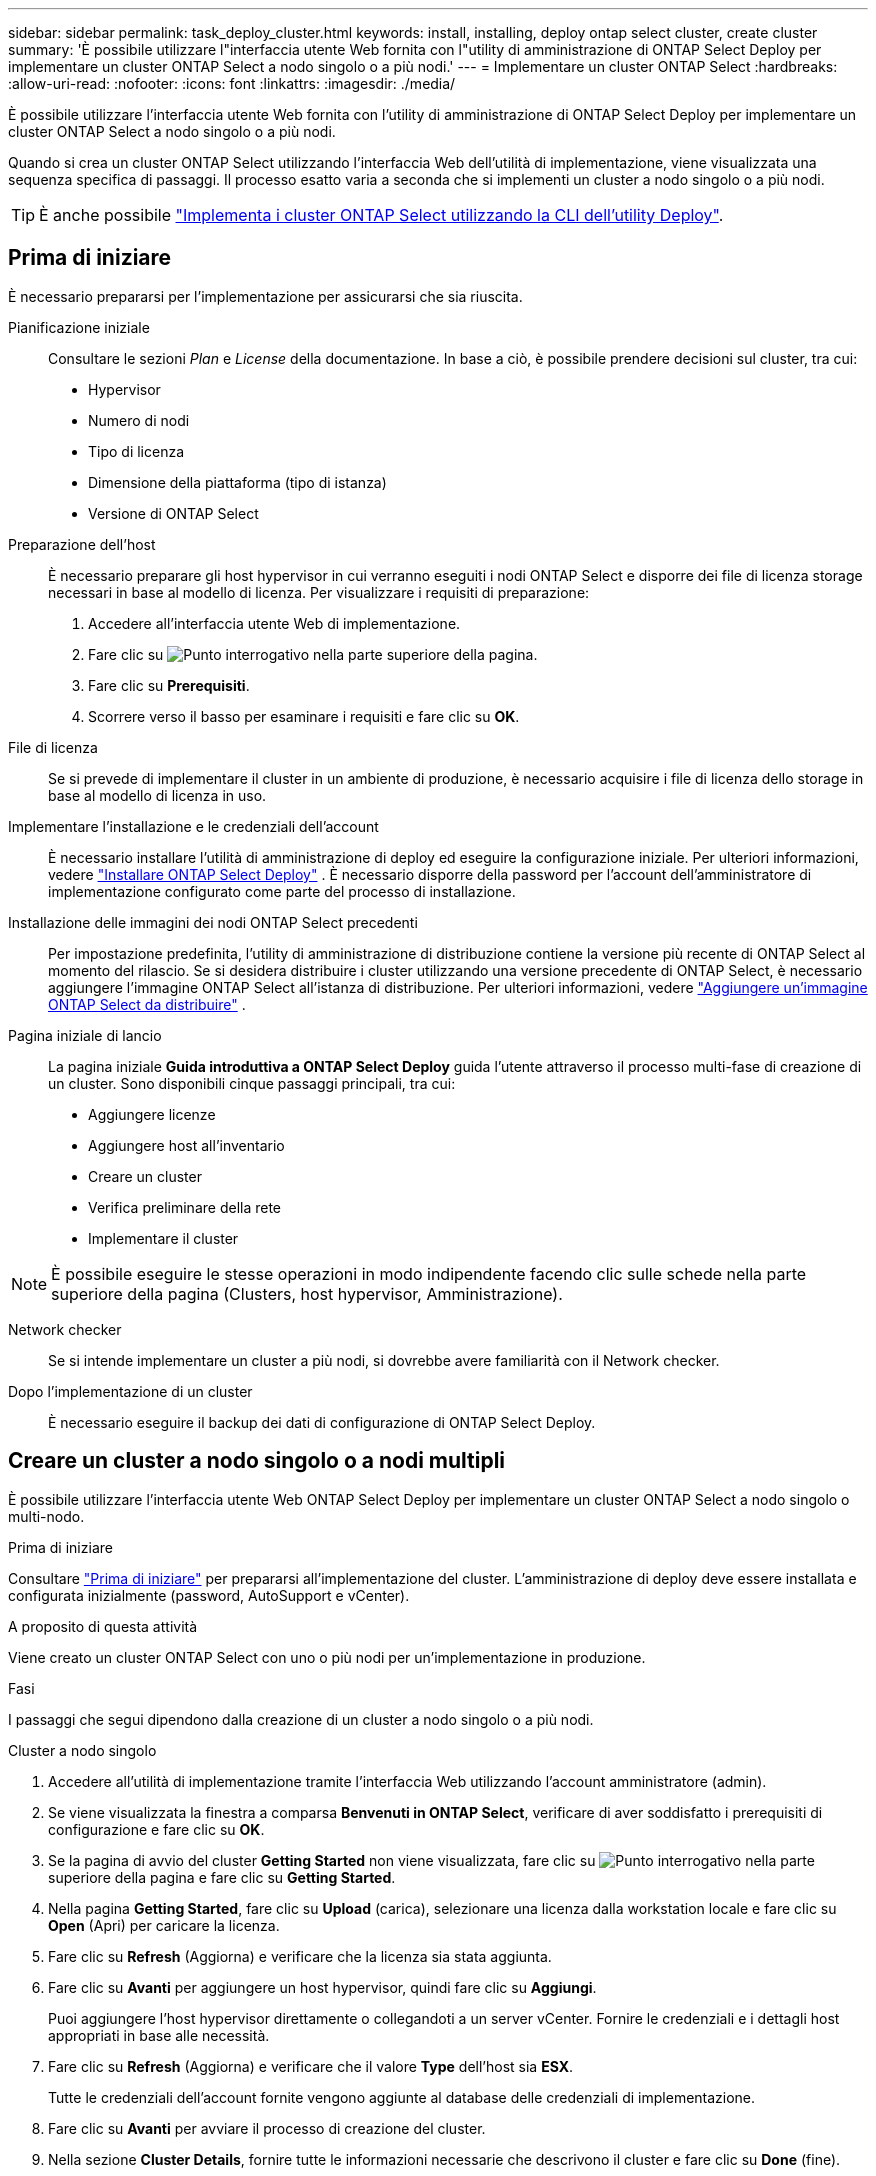 ---
sidebar: sidebar 
permalink: task_deploy_cluster.html 
keywords: install, installing, deploy ontap select cluster, create cluster 
summary: 'È possibile utilizzare l"interfaccia utente Web fornita con l"utility di amministrazione di ONTAP Select Deploy per implementare un cluster ONTAP Select a nodo singolo o a più nodi.' 
---
= Implementare un cluster ONTAP Select
:hardbreaks:
:allow-uri-read: 
:nofooter: 
:icons: font
:linkattrs: 
:imagesdir: ./media/


[role="lead"]
È possibile utilizzare l'interfaccia utente Web fornita con l'utility di amministrazione di ONTAP Select Deploy per implementare un cluster ONTAP Select a nodo singolo o a più nodi.

Quando si crea un cluster ONTAP Select utilizzando l'interfaccia Web dell'utilità di implementazione, viene visualizzata una sequenza specifica di passaggi. Il processo esatto varia a seconda che si implementi un cluster a nodo singolo o a più nodi.


TIP: È anche possibile link:https://docs.netapp.com/us-en/ontap-select/task_cli_deploy_cluster.html["Implementa i cluster ONTAP Select utilizzando la CLI dell'utility Deploy"].



== Prima di iniziare

È necessario prepararsi per l'implementazione per assicurarsi che sia riuscita.

Pianificazione iniziale:: Consultare le sezioni _Plan_ e _License_ della documentazione. In base a ciò, è possibile prendere decisioni sul cluster, tra cui:
+
--
* Hypervisor
* Numero di nodi
* Tipo di licenza
* Dimensione della piattaforma (tipo di istanza)
* Versione di ONTAP Select


--
Preparazione dell'host:: È necessario preparare gli host hypervisor in cui verranno eseguiti i nodi ONTAP Select e disporre dei file di licenza storage necessari in base al modello di licenza. Per visualizzare i requisiti di preparazione:
+
--
. Accedere all'interfaccia utente Web di implementazione.
. Fare clic su image:icon_question_mark.gif["Punto interrogativo"] nella parte superiore della pagina.
. Fare clic su *Prerequisiti*.
. Scorrere verso il basso per esaminare i requisiti e fare clic su *OK*.


--
File di licenza:: Se si prevede di implementare il cluster in un ambiente di produzione, è necessario acquisire i file di licenza dello storage in base al modello di licenza in uso.
Implementare l'installazione e le credenziali dell'account:: È necessario installare l'utilità di amministrazione di deploy ed eseguire la configurazione iniziale. Per ulteriori informazioni, vedere link:task_install_deploy.html["Installare ONTAP Select Deploy"] . È necessario disporre della password per l'account dell'amministratore di implementazione configurato come parte del processo di installazione.
Installazione delle immagini dei nodi ONTAP Select precedenti:: Per impostazione predefinita, l'utility di amministrazione di distribuzione contiene la versione più recente di ONTAP Select al momento del rilascio. Se si desidera distribuire i cluster utilizzando una versione precedente di ONTAP Select, è necessario aggiungere l'immagine ONTAP Select all'istanza di distribuzione. Per ulteriori informazioni, vedere link:task_cli_deploy_image_add.html["Aggiungere un'immagine ONTAP Select da distribuire"] .
Pagina iniziale di lancio:: La pagina iniziale *Guida introduttiva a ONTAP Select Deploy* guida l'utente attraverso il processo multi-fase di creazione di un cluster. Sono disponibili cinque passaggi principali, tra cui:
+
--
* Aggiungere licenze
* Aggiungere host all'inventario
* Creare un cluster
* Verifica preliminare della rete
* Implementare il cluster


--



NOTE: È possibile eseguire le stesse operazioni in modo indipendente facendo clic sulle schede nella parte superiore della pagina (Clusters, host hypervisor, Amministrazione).

Network checker:: Se si intende implementare un cluster a più nodi, si dovrebbe avere familiarità con il Network checker.
Dopo l'implementazione di un cluster:: È necessario eseguire il backup dei dati di configurazione di ONTAP Select Deploy.




== Creare un cluster a nodo singolo o a nodi multipli

È possibile utilizzare l'interfaccia utente Web ONTAP Select Deploy per implementare un cluster ONTAP Select a nodo singolo o multi-nodo.

.Prima di iniziare
Consultare link:task_deploy_cluster.html#before-you-begin["Prima di iniziare"] per prepararsi all'implementazione del cluster. L'amministrazione di deploy deve essere installata e configurata inizialmente (password, AutoSupport e vCenter).

.A proposito di questa attività
Viene creato un cluster ONTAP Select con uno o più nodi per un'implementazione in produzione.

.Fasi
I passaggi che segui dipendono dalla creazione di un cluster a nodo singolo o a più nodi.

[role="tabbed-block"]
====
.Cluster a nodo singolo
--
. Accedere all'utilità di implementazione tramite l'interfaccia Web utilizzando l'account amministratore (admin).
. Se viene visualizzata la finestra a comparsa *Benvenuti in ONTAP Select*, verificare di aver soddisfatto i prerequisiti di configurazione e fare clic su *OK*.
. Se la pagina di avvio del cluster *Getting Started* non viene visualizzata, fare clic su image:icon_question_mark.gif["Punto interrogativo"] nella parte superiore della pagina e fare clic su *Getting Started*.
. Nella pagina *Getting Started*, fare clic su *Upload* (carica), selezionare una licenza dalla workstation locale e fare clic su *Open* (Apri) per caricare la licenza.
. Fare clic su *Refresh* (Aggiorna) e verificare che la licenza sia stata aggiunta.
. Fare clic su *Avanti* per aggiungere un host hypervisor, quindi fare clic su *Aggiungi*.
+
Puoi aggiungere l'host hypervisor direttamente o collegandoti a un server vCenter. Fornire le credenziali e i dettagli host appropriati in base alle necessità.

. Fare clic su *Refresh* (Aggiorna) e verificare che il valore *Type* dell'host sia *ESX*.
+
Tutte le credenziali dell'account fornite vengono aggiunte al database delle credenziali di implementazione.

. Fare clic su *Avanti* per avviare il processo di creazione del cluster.
. Nella sezione *Cluster Details*, fornire tutte le informazioni necessarie che descrivono il cluster e fare clic su *Done* (fine).
. In *Node Setup*, fornire l'indirizzo IP di gestione del nodo e selezionare la licenza per il nodo; se necessario, è possibile caricare una nuova licenza. Se necessario, è anche possibile modificare il nome del nodo.
. Fornire la configurazione *Hypervisor* e *Network*.
+
Esistono tre configurazioni di nodi che definiscono le dimensioni della macchina virtuale e il set di funzionalità disponibili. Questi tipi di istanze sono supportati rispettivamente dalle offerte XL standard, premium e premium della licenza acquistata. La licenza selezionata per il nodo deve corrispondere o superare il tipo di istanza.

+
Selezionare l'host dell'hypervisor, nonché le reti di gestione e dati.

. Fornire la configurazione *Storage* e fare clic su *Done*.
+
È possibile selezionare i dischi in base al livello di licenza della piattaforma e alla configurazione dell'host.

. Esaminare e confermare la configurazione del cluster.
+
È possibile modificare la configurazione facendo clic image:icon_pencil.gif["Modifica"] nella sezione appropriata.

. Fare clic su *Avanti* e fornire la password dell'amministratore di ONTAP.
. Fare clic su *Create Cluster* (Crea cluster) per avviare il processo di creazione del cluster, quindi fare clic su *OK* nella finestra a comparsa.
+
La creazione del cluster può richiedere fino a 30 minuti.

. Monitorare il processo di creazione del cluster in più fasi per confermare che il cluster è stato creato correttamente.
+
La pagina viene aggiornata automaticamente a intervalli regolari.



--
.Cluster multi-nodo
--
. Accedere all'utilità di implementazione tramite l'interfaccia Web utilizzando l'account amministratore (admin).
. Se viene visualizzata la finestra a comparsa *Benvenuti in ONTAP Select*, verificare di aver soddisfatto i prerequisiti di configurazione e fare clic su *OK*.
. Se la pagina di avvio del cluster *Getting Started* non viene visualizzata, fare clic su image:icon_question_mark.gif["Punto interrogativo"] nella parte superiore della pagina e fare clic su *Getting Started*.
. Nella pagina *Getting Started*, fare clic su *Upload* (carica), selezionare una licenza dalla workstation locale e fare clic su *Open* (Apri) per caricare la licenza. Ripetere l'operazione per aggiungere una seconda licenza.
. Fare clic su *Aggiorna* e confermare che le licenze sono state aggiunte.
. Fare clic su *Avanti* per aggiungere due host hypervisor, quindi fare clic su *Aggiungi*.
+
Puoi aggiungere gli host hypervisor direttamente o collegandoti a un server vCenter. Fornire le credenziali e i dettagli host appropriati in base alle necessità.

. Fare clic su *Refresh* (Aggiorna) e verificare che il valore *Type* dell'host sia *ESX*.
+
Tutte le credenziali dell'account fornite vengono aggiunte al database delle credenziali di implementazione.

. Fare clic su *Avanti* per avviare il processo di creazione del cluster.
. Nella sezione *Dettagli cluster*, selezionare *cluster a 2 nodi* per *dimensione cluster*, fornire tutte le informazioni richieste che descrivono i cluster e fare clic su *fine*.
. In *impostazione nodo*, fornire gli indirizzi IP di gestione dei nodi e selezionare le licenze per ogni nodo; è possibile caricare una nuova licenza se necessario. Se necessario, è anche possibile modificare i nomi dei nodi.
. Fornire la configurazione *Hypervisor* e *Network*.
+
Esistono tre configurazioni di nodi che definiscono le dimensioni della macchina virtuale e il set di funzionalità disponibili. Questi tipi di istanze sono supportati rispettivamente dalle offerte XL standard, premium e premium della licenza acquistata. La licenza selezionata per i nodi deve corrispondere o superare il tipo di istanza.

+
Seleziona gli host dell'hypervisor come pure la gestione, i dati e le reti interne.

. Fornire la configurazione *Storage* e fare clic su *Done*.
+
È possibile selezionare i dischi in base al livello di licenza della piattaforma e alla configurazione dell'host.

. Esaminare e confermare la configurazione del cluster.
+
È possibile modificare la configurazione facendo clic image:icon_pencil.gif["Modifica"] nella sezione appropriata.

. Fare clic su *Avanti* ed eseguire il controllo preliminare rete facendo clic su *Esegui*. In questo modo, la rete interna selezionata per il traffico del cluster ONTAP funziona correttamente.
. Fare clic su *Avanti* e fornire la password dell'amministratore di ONTAP.
. Fare clic su *Create Cluster* (Crea cluster) per avviare il processo di creazione del cluster, quindi fare clic su *OK* nella finestra a comparsa.
+
La creazione del cluster può richiedere fino a 45 minuti.

. Monitorare il processo di creazione del cluster multi-step per confermare che il cluster è stato creato correttamente.
+
La pagina viene aggiornata automaticamente a intervalli regolari.



--
====
.Al termine
Verificare che la funzione ONTAP Select AutoSupport sia configurata e quindi eseguire il backup dei dati di configurazione di ONTAP Select Deploy.

[TIP]
====
Se l'operazione di creazione del cluster viene avviata ma non viene completata, la password amministrativa di ONTAP definita potrebbe non essere applicata. In tal caso, è possibile determinare la password amministrativa temporanea per il cluster ONTAP Select utilizzando il seguente comando CLI:

[listing]
----
(ONTAPdeploy) !/opt/netapp/tools/get_cluster_temp_credentials --cluster-name my_cluster
----
====